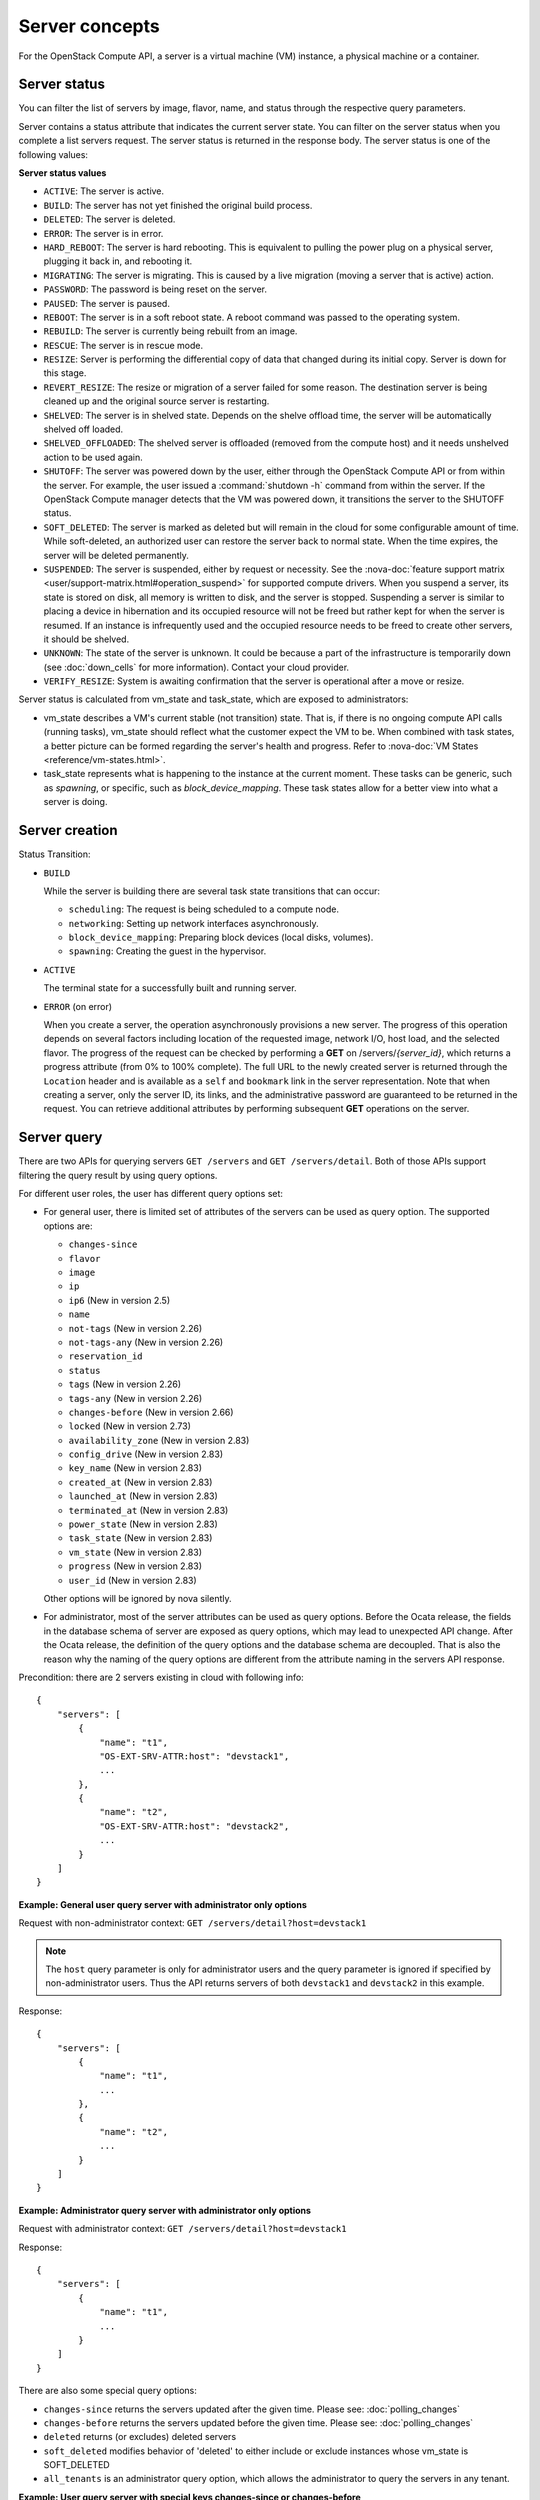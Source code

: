 ===============
Server concepts
===============

For the OpenStack Compute API, a server is a virtual machine (VM) instance,
a physical machine or a container.

Server status
~~~~~~~~~~~~~

You can filter the list of servers by image, flavor, name, and status
through the respective query parameters.

Server contains a status attribute that indicates the current server
state. You can filter on the server status when you complete a list
servers request. The server status is returned in the response body. The
server status is one of the following values:

**Server status values**

-  ``ACTIVE``: The server is active.

-  ``BUILD``: The server has not yet finished the original build process.

-  ``DELETED``: The server is deleted.

-  ``ERROR``: The server is in error.

-  ``HARD_REBOOT``: The server is hard rebooting. This is equivalent to
   pulling the power plug on a physical server, plugging it back in, and
   rebooting it.

-  ``MIGRATING``: The server is migrating. This is caused by a
   live migration (moving a server that is active) action.

-  ``PASSWORD``: The password is being reset on the server.

-  ``PAUSED``: The server is paused.

-  ``REBOOT``: The server is in a soft reboot state. A reboot command
   was passed to the operating system.

-  ``REBUILD``: The server is currently being rebuilt from an image.

-  ``RESCUE``: The server is in rescue mode.

-  ``RESIZE``: Server is performing the differential copy of data that
   changed during its initial copy. Server is down for this stage.

-  ``REVERT_RESIZE``: The resize or migration of a server failed for
   some reason. The destination server is being cleaned up and the
   original source server is restarting.

-  ``SHELVED``: The server is in shelved state. Depends on the shelve offload
   time, the server will be automatically shelved off loaded.

-  ``SHELVED_OFFLOADED``: The shelved server is offloaded (removed from the
   compute host) and it needs unshelved action to be used again.

-  ``SHUTOFF``: The server was powered down by the user, either through the
   OpenStack Compute API or from within the server. For example, the user
   issued a :command:`shutdown -h` command from within the server.
   If the OpenStack Compute manager detects that the VM was powered down,
   it transitions the server to the SHUTOFF status.

-  ``SOFT_DELETED``: The server is marked as deleted but will remain in the
   cloud for some configurable amount of time. While soft-deleted, an
   authorized user can restore the server back to normal state. When the time
   expires, the server will be deleted permanently.

-  ``SUSPENDED``: The server is suspended, either by request or
   necessity. See the
   :nova-doc:`feature support matrix <user/support-matrix.html#operation_suspend>`
   for supported compute drivers. When you suspend a server, its state is stored
   on disk, all memory is written to disk, and the server is stopped.
   Suspending a server is similar to placing a device in hibernation and its
   occupied resource will not be freed but rather kept for when the server is
   resumed. If an instance is infrequently used and the occupied resource needs
   to be freed to create other servers, it should be shelved.

-  ``UNKNOWN``: The state of the server is unknown. It could be because a part
   of the infrastructure is temporarily down (see :doc:`down_cells`
   for more information). Contact your cloud provider.

-  ``VERIFY_RESIZE``: System is awaiting confirmation that the server is
   operational after a move or resize.

Server status is calculated from vm_state and task_state, which
are exposed to administrators:

- vm_state describes a VM's current stable (not transition) state. That is, if
  there is no ongoing compute API calls (running tasks), vm_state should reflect
  what the customer expect the VM to be. When combined with task states,
  a better picture can be formed regarding the server's health and progress.
  Refer to :nova-doc:`VM States <reference/vm-states.html>`.

- task_state represents what is happening to the instance at the
  current moment. These tasks can be generic, such as `spawning`, or specific,
  such as `block_device_mapping`. These task states allow for a better view into
  what a server is doing.

Server creation
~~~~~~~~~~~~~~~

Status Transition:

- ``BUILD``

  While the server is building there are several task state transitions that
  can occur:

  - ``scheduling``: The request is being scheduled to a compute node.
  - ``networking``: Setting up network interfaces asynchronously.
  - ``block_device_mapping``: Preparing block devices (local disks, volumes).
  - ``spawning``: Creating the guest in the hypervisor.

- ``ACTIVE``

  The terminal state for a successfully built and running server.

- ``ERROR`` (on error)

  When you create a server, the operation asynchronously provisions a new
  server. The progress of this operation depends on several factors
  including location of the requested image, network I/O, host load, and
  the selected flavor. The progress of the request can be checked by
  performing a **GET** on /servers/*{server_id}*, which returns a progress
  attribute (from 0% to 100% complete). The full URL to the newly created
  server is returned through the ``Location`` header and is available as a
  ``self`` and ``bookmark`` link in the server representation. Note that
  when creating a server, only the server ID, its links, and the
  administrative password are guaranteed to be returned in the request.
  You can retrieve additional attributes by performing subsequent **GET**
  operations on the server.

Server query
~~~~~~~~~~~~

There are two APIs for querying servers ``GET /servers`` and
``GET /servers/detail``. Both of those APIs support filtering the query result
by using query options.

For different user roles, the user has different query options set:

- For general user, there is limited set of attributes of the servers can be
  used as query option. The supported options are:

  - ``changes-since``
  - ``flavor``
  - ``image``
  - ``ip``
  - ``ip6`` (New in version 2.5)
  - ``name``
  - ``not-tags`` (New in version 2.26)
  - ``not-tags-any`` (New in version 2.26)
  - ``reservation_id``
  - ``status``
  - ``tags`` (New in version 2.26)
  - ``tags-any`` (New in version 2.26)
  - ``changes-before`` (New in version 2.66)
  - ``locked`` (New in version 2.73)
  - ``availability_zone`` (New in version 2.83)
  - ``config_drive`` (New in version 2.83)
  - ``key_name`` (New in version 2.83)
  - ``created_at`` (New in version 2.83)
  - ``launched_at`` (New in version 2.83)
  - ``terminated_at`` (New in version 2.83)
  - ``power_state`` (New in version 2.83)
  - ``task_state`` (New in version 2.83)
  - ``vm_state`` (New in version 2.83)
  - ``progress`` (New in version 2.83)
  - ``user_id`` (New in version 2.83)

  Other options will be ignored by nova silently.

- For administrator, most of the server attributes can be used as query
  options. Before the Ocata release, the fields in the database schema of
  server are exposed as query options, which may lead to unexpected API
  change. After the Ocata release, the definition of the query options and
  the database schema are decoupled. That is also the reason why the naming of
  the query options are different from the attribute naming in the servers API
  response.


Precondition: there are 2 servers existing in cloud with following info::

  {
      "servers": [
          {
              "name": "t1",
              "OS-EXT-SRV-ATTR:host": "devstack1",
              ...
          },
          {
              "name": "t2",
              "OS-EXT-SRV-ATTR:host": "devstack2",
              ...
          }
      ]
  }

**Example: General user query server with administrator only options**

Request with non-administrator context: ``GET /servers/detail?host=devstack1``

.. note::

  The ``host`` query parameter is only for administrator users and
  the query parameter is ignored if specified by non-administrator users.
  Thus the API returns servers of both ``devstack1`` and ``devstack2``
  in this example.

Response::

   {
       "servers": [
           {
               "name": "t1",
               ...
           },
           {
               "name": "t2",
               ...
           }
       ]
   }

**Example: Administrator query server with administrator only options**

Request with administrator context: ``GET /servers/detail?host=devstack1``

Response::

   {
       "servers": [
           {
               "name": "t1",
               ...
           }
       ]
   }

There are also some special query options:

- ``changes-since`` returns the servers updated after the given time.
  Please see: :doc:`polling_changes`

- ``changes-before`` returns the servers updated before the given time.
  Please see: :doc:`polling_changes`

- ``deleted`` returns (or excludes) deleted servers

- ``soft_deleted`` modifies behavior of 'deleted' to either include or exclude
  instances whose vm_state is SOFT_DELETED

- ``all_tenants`` is an administrator query option, which allows the
  administrator to query the servers in any tenant.


**Example: User query server with special keys changes-since or changes-before**

Request: ``GET /servers/detail``

Response::

   {
       "servers": [
           {
               "name": "t1",
               "updated": "2015-12-15T15:55:52Z",
               ...
           },
           {
               "name": "t2",
               "updated": "2015-12-17T15:55:52Z",
               ...
           }
       ]
   }

Request: ``GET /servers/detail?changes-since='2015-12-16T15:55:52Z'``

Response::

   {
       {
           "name": "t2",
           "updated": "2015-12-17T15:55:52Z",
           ...
       }
   }

Request: ``GET /servers/detail?changes-before='2015-12-16T15:55:52Z'``

Response::

   {
       {
           "name": "t1",
           "updated": "2015-12-15T15:55:52Z",
           ...
       }
   }

Request:
``GET /servers/detail?changes-since='2015-12-10T15:55:52Z'&changes-before='2015-12-28T15:55:52Z'``

Response::

   {
       "servers": [
           {
               "name": "t1",
               "updated": "2015-12-15T15:55:52Z",
               ...
           },
           {
               "name": "t2",
               "updated": "2015-12-17T15:55:52Z",
               ...
           }
       ]
   }

There are two kinds of matching in query options: Exact matching and
regex matching.

**Example: User query server using exact matching on host**

Request with administrator context: ``GET /servers/detail``

Response::

   {
       "servers": [
           {
               "name": "t1",
               "OS-EXT-SRV-ATTR:host": "devstack"
               ...
           },
           {
               "name": "t2",
               "OS-EXT-SRV-ATTR:host": "devstack1"
               ...
           }
       ]
   }

Request with administrator context: ``GET /servers/detail?host=devstack``

Response::

   {
       "servers": [
           {
               "name": "t1",
               "OS-EXT-SRV-ATTR:host": "devstack"
               ...
           }
       ]
   }

**Example: Query server using regex matching on name**

Request with administrator context: ``GET /servers/detail``

Response::

   {
       "servers": [
           {
               "name": "test11",
               ...
           },
           {
               "name": "test21",
               ...
           },
           {
               "name": "t1",
               ...
           },
           {
               "name": "t14",
               ...
           }
       ]
   }

Request with administrator context: ``GET /servers/detail?name=t1``

Response::

   {
       "servers": [
           {
               "name": "test11",
               ...
           },
           {
               "name": "t1",
               ...
           },
           {
               "name": "t14",
               ...
           }
       ]
   }

**Example: User query server using exact matching on host and regex
matching on name**

Request with administrator context: ``GET /servers/detail``

Response::

   {
       "servers": [
           {
               "name": "test1",
               "OS-EXT-SRV-ATTR:host": "devstack"
               ...
           },
           {
               "name": "t2",
               "OS-EXT-SRV-ATTR:host": "devstack1"
               ...
           },
           {
               "name": "test3",
               "OS-EXT-SRV-ATTR:host": "devstack1"
               ...
           }
       ]
   }

Request with administrator context:
``GET /servers/detail?host=devstack1&name=test``

Response::

   {
       "servers": [
           {
               "name": "test3",
               "OS-EXT-SRV-ATTR:host": "devstack1"
               ...
           }
       ]
   }

Request: ``GET /servers/detail?changes-since='2015-12-16T15:55:52Z'``

Response::

   {
       {
           "name": "t2",
           "updated": "2015-12-17T15:55:52Z"
           ...
       }
   }

Server actions
~~~~~~~~~~~~~~

-  **Reboot**

   Use this function to perform either a soft or hard reboot of a
   server. With a soft reboot, the operating system is signaled to
   restart, which allows for a graceful shutdown of all processes. A
   hard reboot is the equivalent of power cycling the server. The
   virtualization platform should ensure that the reboot action has
   completed successfully even in cases in which the underlying
   domain/VM is paused or halted/stopped.

-  **Rebuild**

   Use this function to remove all data on the server and replaces it
   with the specified image. Server ID, flavor and IP addresses remain
   the same.

-  **Evacuate**

   Should a nova-compute service actually go offline, it can no longer report
   status about any of the servers on it. This means they'll be
   listed in an 'ACTIVE' state forever.

   Evacuate is a work around for this that lets an administrator
   forcibly rebuild these servers on another node. It makes
   no guarantees that the host was actually down, so fencing is
   left as an exercise to the deployer.

-  **Resize** (including **Confirm resize**, **Revert resize**)

   Use this function to convert an existing server to a different
   flavor, in essence, scaling the server up or down. The original
   server is saved for a period of time to allow rollback if there is a
   problem. All resizes should be tested and explicitly confirmed, at
   which time the original server is removed. The resized server may be
   automatically confirmed based on the administrator's configuration of
   the deployment.

   Confirm resize action will delete the old server in the virt layer.
   The spawned server in the virt layer will be used from then on.
   On the contrary, Revert resize action will delete the new server
   spawned in the virt layer and revert all changes. The original server
   will be used from then on.

-  **Pause**, **Unpause**

   You can pause a server by making a pause request. This request stores
   the state of the VM in RAM. A paused server continues to run in a
   frozen state.

   Unpause returns a paused server back to an active state.

-  **Suspend**, **Resume**

   Administrative users might want to suspend a server if it is
   infrequently used or to perform system maintenance. When you suspend
   a server, its VM state is stored on disk, all memory is written to
   disk, and the virtual machine is stopped. Suspending a server is
   similar to placing a device in hibernation; memory and vCPUs become
   available to create other servers.

   Resume will resume a suspended server to an active state.

-  **Snapshot**

   You can store the current state of the server root disk to be saved
   and uploaded back into the glance image repository.
   Then a server can later be booted again using this saved image.

-  **Backup**

   You can use backup method to store server's current state in the glance
   repository, in the mean time, old snapshots will be removed based on the
   given 'daily' or 'weekly' type.

-  **Start**

   Power on the server.

-  **Stop**

   Power off the server.

-  **Delete**, **Restore**

   Power off the given server first then detach all the resources associated
   to the server such as network and volumes, then delete the server.

   The configuration option 'reclaim_instance_interval' (in seconds) decides whether
   the server to be deleted will still be in the system. If this value is greater
   than 0, the deleted server will not be deleted immediately, instead it will be
   put into a queue until it's too old (deleted time greater than the value of
   reclaim_instance_interval). Administrator is able to use Restore action to
   recover the server from the delete queue. If the deleted server remains
   longer than the value of reclaim_instance_interval, it will be deleted by compute
   service automatically.

-  **Shelve**, **Shelve offload**, **Unshelve**

   Shelving a server indicates it will not be needed for some time and may be
   temporarily removed from the hypervisors. This allows its resources to
   be freed up for use by someone else.

   By default the configuration option 'shelved_offload_time' is 0 and the shelved
   server will be removed from the hypervisor immediately after shelve operation;
   Otherwise, the resource will be kept for the value of 'shelved_offload_time'
   (in seconds) so that during the time period the unshelve action will be faster,
   then the periodic task will remove the server from hypervisor after
   'shelved_offload_time' time passes. Set the option 'shelved_offload_time'
   to -1 make it never offload.

   Shelve will power off the given server and take a snapshot if it is booted
   from image. The server can then be offloaded from the compute host and its
   resources deallocated. Offloading is done immediately if booted from volume,
   but if booted from image the offload can be delayed for some time or
   infinitely, leaving the image on disk and the resources still allocated.

   Shelve offload is used to explicitly remove a shelved server that has been
   left on a host. This action can only be used on a shelved server and is
   usually performed by an administrator.

   Unshelve is the reverse operation of Shelve. It builds and boots the server
   again, on a new scheduled host if it was offloaded, using the shelved image
   in the glance repository if booted from image.

-  **Lock**, **Unlock**

   Lock a server so the following actions by non-admin users are not
   allowed to the server.

   - Delete Server
   - Change Administrative Password (changePassword Action)
   - Confirm Resized Server (confirmResize Action)
   - Force-Delete Server (forceDelete Action)
   - Pause Server (pause Action)
   - Reboot Server (reboot Action)
   - Rebuild Server (rebuild Action)
   - Rescue Server (rescue Action)
   - Resize Server (resize Action)
   - Restore Soft-Deleted Instance (restore Action)
   - Resume Suspended Server (resume Action)
   - Revert Resized Server (revertResize Action)
   - Shelve-Offload (Remove) Server (shelveOffload Action)
   - Shelve Server (shelve Action)
   - Start Server (os-start Action)
   - Stop Server (os-stop Action)
   - Suspend Server (suspend Action)
   - Trigger Crash Dump In Server
   - Unpause Server (unpause Action)
   - Unrescue Server (unrescue Action)
   - Unshelve (Restore) Shelved Server (unshelve Action)
   - Attach a volume to an instance
   - Update a volume attachment
   - Detach a volume from an instance
   - Create Interface
   - Detach Interface
   - Create Or Update Metadata Item
   - Create or Update Metadata Items
   - Delete Metadata Item
   - Replace Metadata Items
   - Add (Associate) Fixed Ip (addFixedIp Action) (DEPRECATED)
   - Remove (Disassociate) Fixed Ip (removeFixedIp Action) (DEPRECATED)

   ..
     NOTE(takashin):
     The following APIs can be performed by administrators only by default.
     So they are not listed in the above list.

     - Migrate Server (migrate Action)
     - Live-Migrate Server (os-migrateLive Action)
     - Force Migration Complete Action (force_complete Action)
     - Delete (Abort) Migration
     - Inject Network Information (injectNetworkInfo Action)
     - Reset Networking On A Server (resetNetwork Action)

   But administrators can perform the actions on the server
   even though the server is locked. By default, only owner or administrator
   can lock the sever, and administrator can overwrite owner's lock along with
   the locked_reason if it is specified.

   Unlock will unlock a server in locked state so additional
   operations can be performed on the server by non-admin users.
   By default, only owner or administrator can unlock the server.

-  **Rescue**, **Unrescue**

   The rescue operation starts a server in a special configuration whereby
   it is booted from a special root disk image. This enables the tenant to try
   and restore a broken guest system.

   Unrescue is the reverse action of Rescue. The server spawned from the special
   root image will be deleted.

-  **Set administrator password**

   Sets the root/administrator password for the given server. It uses an
   optionally installed agent to set the administrator password.

-  **Migrate**, **Live migrate**

   Migrate is usually utilized by administrator, it will move a server to
   another host; it utilizes the 'resize' action but with same flavor, so during
   migration, the server will be powered off and rebuilt on another host.

   Live migrate also moves a server from one host to another, but it won't
   power off the server in general so the server will not suffer a down time.
   Administrators may use this to evacuate servers from a host that needs to
   undergo maintenance tasks.

-  **Trigger crash dump**

   Trigger crash dump usually utilized by either administrator or the server's
   owner, it will dump the memory image as dump file into the given server,
   and then reboot the kernel again. And this feature depends on the setting
   about the trigger (e.g. NMI) in the server.

Server passwords
~~~~~~~~~~~~~~~~

You can specify a password when you create the server through the
optional adminPass attribute. The specified password must meet the
complexity requirements set by your OpenStack Compute provider. The
server might enter an ``ERROR`` state if the complexity requirements are
not met. In this case, a client can issue a change password action to
reset the server password.

If a password is not specified, a randomly generated password is
assigned and returned in the response object. This password is
guaranteed to meet the security requirements set by the compute
provider. For security reasons, the password is not returned in
subsequent **GET** calls.

Server metadata
~~~~~~~~~~~~~~~

Custom server metadata can also be supplied at launch time. The maximum
size of the metadata key and value is 255 bytes each. The maximum number
of key-value pairs that can be supplied per server is determined by the
compute provider and may be queried via the maxServerMeta absolute
limit.

Block Device Mapping
~~~~~~~~~~~~~~~~~~~~

Simply speaking, Block Device Mapping describes how block devices are
exposed to the server.

For some historical reasons, nova has two ways to mention the block device
mapping in server creation request body:

- ``block_device_mapping``: This is the legacy way and supports backward
  compatibility for EC2 API.
- ``block_device_mapping_v2``: This is the recommended format to specify
  Block Device Mapping information in server creation request body.

Users cannot mix the two formats in the same request.

For more information, refer to `Block Device Mapping
<https://docs.openstack.org/nova/latest/user/block-device-mapping.html>`_.

For the full list of ``block_device_mapping_v2`` parameters available when
creating a server, see the `API reference
<https://docs.openstack.org/api-ref/compute/?expanded=create-server-detail#create-server>`_.

**Example for block_device_mapping_v2**

This will create a 100GB size volume type block device from an image with UUID
of ``bb02b1a3-bc77-4d17-ab5b-421d89850fca``. It will be used as the first order
boot device (``boot_index=0``), and this block device will not be deleted after
we terminate the server. Note that the ``imageRef`` parameter is not required
in this case since we are creating a volume-backed server.

.. code-block:: json

    {
        "server": {
            "name": "volume-backed-server-test",
            "flavorRef": "52415800-8b69-11e0-9b19-734f1195ff37",
            "block_device_mapping_v2": [
                {
                    "boot_index": 0,
                    "uuid": "bb02b1a3-bc77-4d17-ab5b-421d89850fca",
                    "volume_size": "100",
                    "source_type": "image",
                    "destination_type": "volume",
                    "delete_on_termination": false
                }
            ]
        }
    }

Scheduler Hints
~~~~~~~~~~~~~~~

Scheduler hints are a way for the user to influence on which host the scheduler
places a server. They are pre-determined key-value pairs specified as a
dictionary separate from the main ``server`` dictionary in the server create
request. Available scheduler hints vary from cloud to cloud, depending on the
`cloud's configuration`_.

.. code-block:: json

    {
        "server": {
            "name": "server-in-group",
            "imageRef": "52415800-8b69-11e0-9b19-734f6f006e54",
            "flavorRef": "52415800-8b69-11e0-9b19-734f1195ff37"
        },
        "os:scheduler_hints": {
            "group": "05a81485-010f-4df1-bbec-7821c85686e8"
        }
    }


For more information on how to specify scheduler hints refer to
`the create-server-detail Request section`_ in the Compute API reference.

For more information on how scheduler hints are different from flavor extra
specs, refer to `this document`_.

.. _cloud's configuration: https://docs.openstack.org/nova/latest/admin/configuration/schedulers.html
.. _the create-server-detail Request section: https://docs.openstack.org/api-ref/compute/?expanded=create-server-detail#create-server
.. _this document: https://docs.openstack.org/nova/latest/reference/scheduler-hints-vs-flavor-extra-specs.html#scheduler-hints

Server Consoles
~~~~~~~~~~~~~~~

Server Consoles can also be supplied after server launched. There are several
server console services available. First, users can get the console output
from the specified server and can limit the lines of console text by setting
the length. Secondly, users can access multiple types of remote consoles. The
user can use ``novnc``, ``rdp-html5``, ``spice-html5``, ``serial``, and
``webmks`` (starting from microversion 2.8) through either the OpenStack
dashboard or the command line. Refer to :nova-doc:`Configure remote console
access <admin/remote-console-access.html>`.

Server networks
~~~~~~~~~~~~~~~

Networks to which the server connects can also be supplied at launch
time. One or more networks can be specified. User can also specify a
specific port on the network or the fixed IP address to assign to the
server interface.

Server access addresses
~~~~~~~~~~~~~~~~~~~~~~~

In a hybrid environment, the IP address of a server might not be
controlled by the underlying implementation. Instead, the access IP
address might be part of the dedicated hardware; for example, a
router/NAT device. In this case, the addresses provided by the
implementation cannot actually be used to access the server (from
outside the local LAN). Here, a separate *access address* may be
assigned at creation time to provide access to the server. This address
may not be directly bound to a network interface on the server and may
not necessarily appear when a server's addresses are queried.
Nonetheless, clients that must access the server directly are encouraged
to do so via an access address. In the example below, an IPv4 address is
assigned at creation time.


**Example: Create server with access IP: JSON request**

.. code-block:: json

    {
        "server": {
            "name": "new-server-test",
            "imageRef": "52415800-8b69-11e0-9b19-734f6f006e54",
            "flavorRef": "52415800-8b69-11e0-9b19-734f1195ff37",
            "accessIPv4": "67.23.10.132"
        }
    }

.. note:: Both IPv4 and IPv6 addresses may be used as access addresses and both
   addresses may be assigned simultaneously as illustrated below. Access
   addresses may be updated after a server has been created.


**Example: Create server with multiple access IPs: JSON request**

.. code-block:: json

    {
        "server": {
            "name": "new-server-test",
            "imageRef": "52415800-8b69-11e0-9b19-734f6f006e54",
            "flavorRef": "52415800-8b69-11e0-9b19-734f1195ff37",
            "accessIPv4": "67.23.10.132",
            "accessIPv6": "::babe:67.23.10.132"
        }
    }

Moving servers
~~~~~~~~~~~~~~

There are several actions that may result in a server moving from one
compute host to another including shelve, resize, migrations and
evacuate. The following use cases demonstrate the intention of the
actions and the consequence for operational procedures.

Cloud operator needs to move a server
-------------------------------------

Sometimes a cloud operator may need to redistribute work loads for
operational purposes. For example, the operator may need to remove
a compute host for maintenance or deploy a kernel security patch that
requires the host to be rebooted.

The operator has two actions available for deliberately moving
work loads: cold migration (moving a server that is not active)
and live migration (moving a server that is active).

Cold migration moves a server from one host to another by copying its
state, local storage and network configuration to new resources
allocated on a new host selected by scheduling policies. The operation is
relatively quick as the server is not changing its state during the copy
process. The user does not have access to the server during the operation.

Live migration moves a server from one host to another while it
is active, so it is constantly changing its state during the action.
As a result it can take considerably longer than cold migration.
During the action the server is online and accessible, but only
a limited set of management actions are available to the user.

The following are common patterns for employing migrations in
a cloud:

-  **Host maintenance**

   If a compute host is to be removed from the cloud all its servers
   will need to be moved to other hosts. In this case it is normal for
   the rest of the cloud to absorb the work load, redistributing
   the servers by rescheduling them.

   To prepare the host it will be disabled so it does not receive
   any further servers. Then each server will be migrated to a new
   host by cold or live migration, depending on the state of the
   server. When complete, the host is ready to be removed.

-  **Rolling updates**

   Often it is necessary to perform an update on all compute hosts
   which requires them to be rebooted. In this case it is not
   strictly necessary to move inactive servers because they
   will be available after the reboot. However, active servers would
   be impacted by the reboot. Live migration will allow them to
   continue operation.

   In this case a rolling approach can be taken by starting with an
   empty compute host that has been updated and rebooted. Another host
   that has not yet been updated is disabled and all its servers are
   migrated to the new host. When the migrations are complete the
   new host continues normal operation. The old host will be empty
   and can be updated and rebooted. It then becomes the new target for
   another round of migrations.

   This process can be repeated until the whole cloud has been updated,
   usually using a pool of empty hosts instead of just one.

-  **Resource Optimization**

   To reduce energy usage, some cloud operators will try and move
   servers so they fit into the minimum number of hosts, allowing
   some servers to be turned off.

   Sometimes higher performance might be wanted, so servers are
   spread out between the hosts to minimize resource contention.

Migrating a server is not normally a choice that is available to
the cloud user because the user is not normally aware of compute
hosts. Management of the cloud and how servers are provisioned
in it is the responsibility of the cloud operator.

Recover from a failed compute host
----------------------------------

Sometimes a compute host may fail. This is a rare occurrence, but when
it happens during normal operation the servers running on the host may
be lost. In this case the operator may recreate the servers on the
remaining compute hosts using the evacuate action.

Failure detection can be proved to be impossible in compute systems
with asynchronous communication, so true failure detection cannot be
achieved. Usually when a host is considered to have failed it should be
excluded from the cloud and any virtual networking or storage associated
with servers on the failed host should be isolated from it. These steps
are called fencing the host. Initiating these action is outside the scope
of Nova.

Once the host has been fenced its servers can be recreated on other
hosts without worry of the old incarnations reappearing and trying to
access shared resources. It is usual to redistribute the servers
from a failed host by rescheduling them.

Please note, this operation can result in data loss for the user's server.
As there is no access to the original server, if there were any disks stored
on local storage, that data will be lost. Evacuate does the same operation
as a rebuild. It downloads any images from glance and creates new
blank ephemeral disks. Any disks that were volumes, or on shared storage,
are reconnected. There should be no data loss for those disks.
This is why fencing the host is important, to ensure volumes and shared
storage are not corrupted by two servers writing simultaneously.

Evacuating a server is solely in the domain of the cloud operator because
it must be performed in coordination with other operational procedures to
be safe. A user is not normally aware of compute hosts but is adversely
affected by their failure.

User resizes server to get more resources
-----------------------------------------

Sometimes a user may want to change the flavor of a server, e.g. change
the quantity of cpus, disk, memory or any other resource. This is done
by restarting the server with a new flavor. As the server is being
moved, it is normal to reschedule the server to another host
(although resize to the same host is an option for the operator).

Resize involves shutting down the server, finding a host that has
the correct resources for the new flavor size, moving the current
server (including all storage) to the new host. Once the server
has been given the appropriate resources to match the new flavor,
the server is started again.

After the resize operation, when the user is happy their server is
working correctly after the resize, the user calls Confirm Resize.
This deletes the 'before-the-resize' server that was kept on the source host.
Alternatively, the user can call Revert Resize to delete the new
resized server and restore the old that was stored on the source
host. If the user does not manually confirm the resize within a
configured time period, the resize is automatically confirmed, to
free up the space the old is using on the source host.

As with shelving, resize provides the cloud operator with an
opportunity to redistribute work loads across the cloud according
to the operators scheduling policy, providing the same benefits as
above.

Resizing a server is not normally a choice that is available to
the cloud operator because it changes the nature of the server
being provided to the user.

User doesn't want to be charged when not using a server
-------------------------------------------------------

Sometimes a user does not require a server to be active for a while,
perhaps over a weekend or at certain times of day.
Ideally they don't want to be billed for those resources.
Just powering down a server does not free up any resources,
but shelving a server does free up resources to be used by other users.
This makes it feasible for a cloud operator to offer a discount when
a server is shelved.

When the user shelves a server the operator can choose to remove it
from the compute hosts, i.e. the operator can offload the shelved server.
When the user's server is unshelved, it is scheduled to a new
host according to the operators policies for distributing work loads
across the compute hosts, including taking disabled hosts into account.
This will contribute to increased overall capacity, freeing hosts that
are ear-marked for maintenance and providing contiguous blocks
of resources on single hosts due to moving out old servers.

Shelving a server is not normally a choice that is available to
the cloud operator because it affects the availability of the server
being provided to the user.

Configure Guest OS
~~~~~~~~~~~~~~~~~~

Metadata API
------------

Nova provides a metadata API for servers to retrieve server specific metadata.
Neutron ensures this metadata API can be accessed through a predefined IP
address, ``169.254.169.254``. For more details, refer to the :nova-doc:`user
guide <user/metadata.html>`.

Config Drive
------------

Nova is able to write metadata to a special configuration drive that attaches
to the server when it boots. The server can mount this drive and read files
from it to get information that is normally available through the metadata
service. For more details, refer to the :nova-doc:`user guide
<user/metadata.html>`.

User data
---------

A user data file is a special key in the metadata service that holds a file
that cloud-aware applications in the server can access.

This information can be accessed via the metadata API or a config drive. The
latter allows the deployed server to consume it by active engines such as
cloud-init during its boot process, where network connectivity may not be an
option.

Server personality
------------------

You can customize the personality of a server by injecting data
into its file system. For example, you might want to insert ssh keys,
set configuration files, or store data that you want to retrieve from
inside the server. This feature provides a minimal amount of
launch-time personalization. If you require significant customization,
create a custom image.

Follow these guidelines when you inject files:

-  The maximum size of the file path data is 255 bytes.

-  Encode the file contents as a Base64 string. The maximum size of the
   file contents is determined by the compute provider and may vary
   based on the image that is used to create the server.

Considerations:

-  The maximum limit refers to the number of bytes in the decoded data
   and not the number of characters in the encoded data.

-  The maximum number of file path/content pairs that you can supply is
   also determined by the compute provider and is defined by the
   maxPersonality absolute limit.

-  The absolute limit, maxPersonalitySize, is a byte limit that is
   guaranteed to apply to all images in the deployment. Providers can
   set additional per-image personality limits.

-  The file injection might not occur until after the server is built and
   booted.

-  After file injection, personality files are accessible by only system
   administrators. For example, on Linux, all files have root and the root
   group as the owner and group owner, respectively, and allow user and
   group read access only (octal 440).
